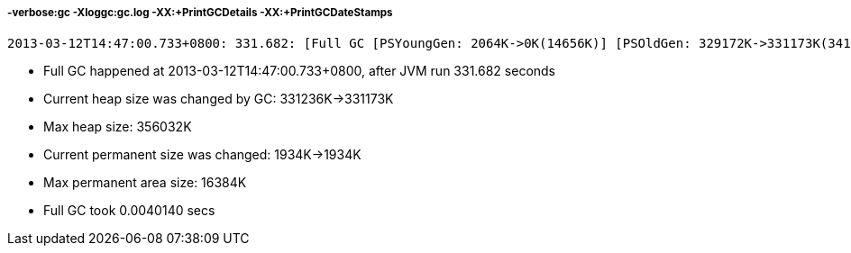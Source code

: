 -verbose:gc -Xloggc:gc.log -XX:+PrintGCDetails -XX:+PrintGCDateStamps
++++++++++++++++++++++++++++++++++++++++++++++++++++++++++++++++++++++

----
2013-03-12T14:47:00.733+0800: 331.682: [Full GC [PSYoungGen: 2064K->0K(14656K)] [PSOldGen: 329172K->331173K(341376K)] 331236K->331173K(356032K) [PSPermGen: 1934K->1934K(16384K)], 0.0040140 secs] [Times: user=0.00 sys=0.00, real=0.01 secs]
----

* Full GC happened at 2013-03-12T14:47:00.733+0800, after JVM run 331.682 seconds
* Current heap size was changed by GC: 331236K->331173K
* Max heap size: 356032K
* Current permanent size was changed: 1934K->1934K
* Max permanent area size: 16384K
* Full GC took 0.0040140 secs
 

